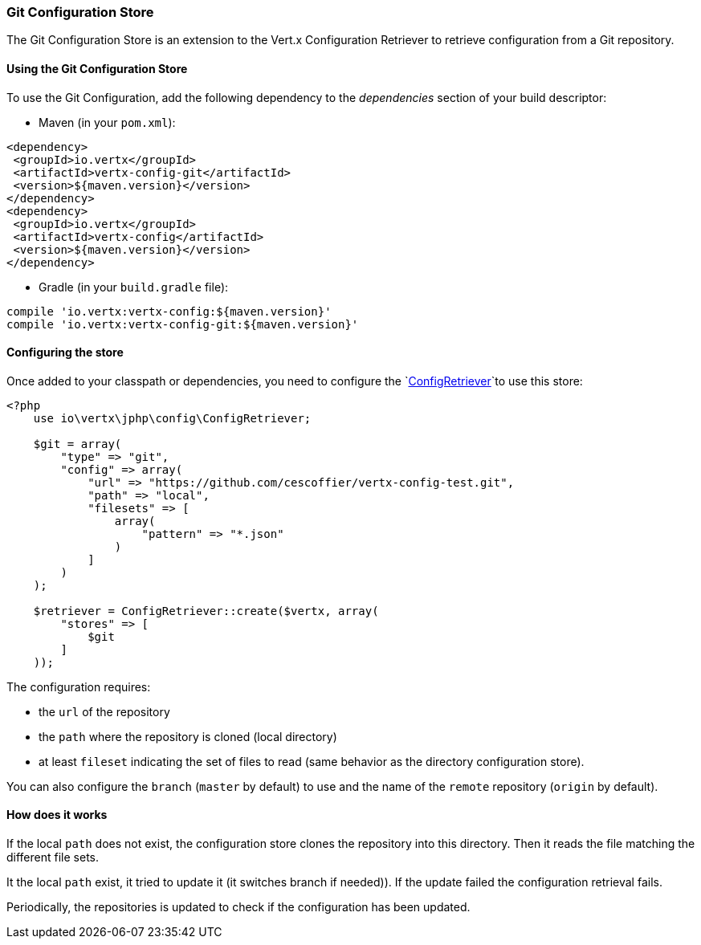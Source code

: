 === Git Configuration Store

The Git Configuration Store is an extension to the Vert.x Configuration Retriever to
retrieve configuration from a Git repository.

==== Using the Git Configuration Store

To use the Git Configuration, add the following dependency to the
_dependencies_ section of your build descriptor:

* Maven (in your `pom.xml`):

[source,xml,subs="+attributes"]
----
<dependency>
 <groupId>io.vertx</groupId>
 <artifactId>vertx-config-git</artifactId>
 <version>${maven.version}</version>
</dependency>
<dependency>
 <groupId>io.vertx</groupId>
 <artifactId>vertx-config</artifactId>
 <version>${maven.version}</version>
</dependency>
----

* Gradle (in your `build.gradle` file):

[source,groovy,subs="+attributes"]
----
compile 'io.vertx:vertx-config:${maven.version}'
compile 'io.vertx:vertx-config-git:${maven.version}'
----

==== Configuring the store

Once added to your classpath or dependencies, you need to configure the
`link:https://vertx.okou.tk/phpdoc/classes/io.vertx.jphp.config.ConfigRetriever.html[ConfigRetriever]`to use this store:

[source, php]
----
<?php
    use io\vertx\jphp\config\ConfigRetriever;

    $git = array(
        "type" => "git",
        "config" => array(
            "url" => "https://github.com/cescoffier/vertx-config-test.git",
            "path" => "local",
            "filesets" => [
                array(
                    "pattern" => "*.json"
                )
            ]
        )
    );

    $retriever = ConfigRetriever::create($vertx, array(
        "stores" => [
            $git
        ]
    ));

----

The configuration requires:

* the `url` of the repository
* the `path` where the repository is cloned (local directory)
* at least `fileset` indicating the set of files to read (same behavior as the
directory configuration store).

You can also configure the `branch` (`master` by default) to use and the name of the
`remote` repository (`origin` by default).

==== How does it works

If the local `path` does not exist, the configuration store clones the repository into
this directory. Then it reads the file matching the different file sets.

It the local `path` exist, it tried to update it (it switches branch if needed)). If the
update failed the configuration retrieval fails.

Periodically, the repositories is updated to check if the configuration has been updated.